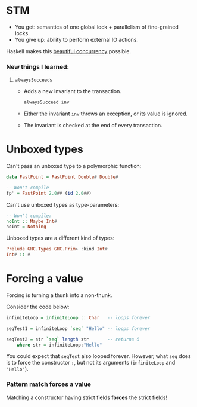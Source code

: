 * STM
  - You get: semantics of one global lock + parallelism of fine-grained locks.
  - You give up: ability to perform external IO actions.

    
  Haskell makes this [[http://research.microsoft.com/en-us/um/people/simonpj/papers/stm/beautiful.pdf][beautiful concurrency]] possible.
*** New things I learned:
***** ~alwaysSucceeds~
      - Adds a new invariant to the transaction.
        #+BEGIN_SRC haskell
        alwaysSucceed inv
        #+END_SRC
      - Either the invariant ~inv~ throws an exception, or its value is
        ignored.
      - The invariant is checked at the end of every transaction.
* Unboxed types
  Can't pass an unboxed type to a polymorphic function:
  #+BEGIN_SRC haskell
    data FastPoint = FastPoint Double# Double#

    -- Won't compile
    fp' = FastPoint 2.0## (id 2.0##)
  #+END_SRC

  Can't use unboxed types as type-parameters:
  #+BEGIN_SRC haskell
    -- Won't compile:
    noInt :: Maybe Int#
    noInt = Nothing
  #+END_SRC

  Unboxed types are a different kind of types:
  #+BEGIN_SRC haskell
    Prelude GHC.Types GHC.Prim> :kind Int#
    Int# :: #
  #+END_SRC

* Forcing a value 

  Forcing is turning a thunk into a non-thunk.

  Consider the code below:
  #+BEGIN_SRC haskell
    infiniteLoop = infiniteLoop :: Char   -- loops forever

    seqTest1 = infiniteLoop `seq` "Hello" -- loops forever

    seqTest2 = str `seq` length str       -- returns 6
        where str = infiniteLoop:"Hello"
  #+END_SRC

  You could expect that ~seqTest~ also looped forever. However, what ~seq~ does
  is to force the constructor ~:~, but not its arguments (~infiniteLoop~ and
  ~"Hello"~).

*** Pattern match forces a value
    Matching a constructor having strict fields *forces* the strict fields!
